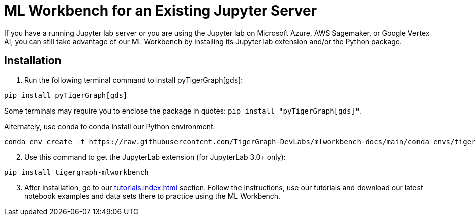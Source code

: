 = ML Workbench for an Existing Jupyter Server

If you have a running Jupyter lab server or you are using the Jupyter lab on Microsoft Azure,  AWS Sagemaker, or Google Vertex AI, you can still take advantage of our ML Workbench by installing its Jupyter lab extension and/or the Python package.

== Installation

. Run the following terminal command to install pyTigerGraph[gds]:

[source]
pip install pyTigerGraph[gds]

Some terminals may require you to enclose the package in quotes: `pip install "pyTigerGraph[gds]"`.


Alternately, use conda to conda install our Python environment:

[source]
conda env create -f https://raw.githubusercontent.com/TigerGraph-DevLabs/mlworkbench-docs/main/conda_envs/tigergraph-torch-cpu.yml

[start=2]
. Use this command to get the JupyterLab extension (for JupyterLab 3.0+ only):

[source]
pip install tigergraph-mlworkbench

[start=3]
. After installation, go to our xref:tutorials:index.adoc[] section. Follow the instructions, use our tutorials and download our latest notebook examples and data sets there to practice using the ML Workbench.
